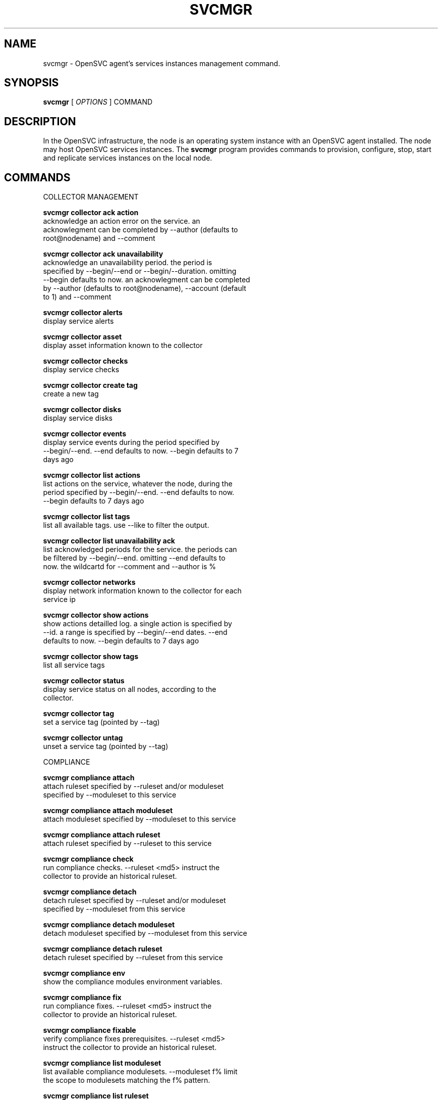 .TH SVCMGR 1 2016\-10\-17
.SH NAME
svcmgr - OpenSVC agent's services instances management command.
.SH SYNOPSIS
.B svcmgr
[ \fIOPTIONS\fP ] COMMAND
.SH DESCRIPTION
In the OpenSVC infrastructure, the node is an operating system instance with an OpenSVC agent installed. The node may host OpenSVC services instances. The \fBsvcmgr\fP program provides commands to provision, configure, stop, start and replicate services instances on the local node.
.SH COMMANDS

\fRCOLLECTOR MANAGEMENT\fP

  \fBsvcmgr collector ack action\fP
  \fB               \fP  acknowledge an action error on the service. an
  \fB               \fP  acknowlegment can be completed by --author (defaults to
  \fB               \fP  root@nodename) and --comment

  \fBsvcmgr collector ack unavailability\fP
  \fB               \fP  acknowledge an unavailability period. the period is
  \fB               \fP  specified by --begin/--end or --begin/--duration. omitting
  \fB               \fP  --begin defaults to now. an acknowlegment can be completed
  \fB               \fP  by --author (defaults to root@nodename), --account (default
  \fB               \fP  to 1) and --comment

  \fBsvcmgr collector alerts\fP
  \fB               \fP  display service alerts

  \fBsvcmgr collector asset\fP
  \fB               \fP  display asset information known to the collector

  \fBsvcmgr collector checks\fP
  \fB               \fP  display service checks

  \fBsvcmgr collector create tag\fP
  \fB               \fP  create a new tag

  \fBsvcmgr collector disks\fP
  \fB               \fP  display service disks

  \fBsvcmgr collector events\fP
  \fB               \fP  display service events during the period specified by
  \fB               \fP  --begin/--end. --end defaults to now. --begin defaults to 7
  \fB               \fP  days ago

  \fBsvcmgr collector list actions\fP
  \fB               \fP  list actions on the service, whatever the node, during the
  \fB               \fP  period specified by --begin/--end. --end defaults to now.
  \fB               \fP  --begin defaults to 7 days ago

  \fBsvcmgr collector list tags\fP
  \fB               \fP  list all available tags. use --like to filter the output.

  \fBsvcmgr collector list unavailability ack\fP
  \fB               \fP  list acknowledged periods for the service. the periods can
  \fB               \fP  be filtered by --begin/--end. omitting --end defaults to
  \fB               \fP  now. the wildcartd for --comment and --author is %

  \fBsvcmgr collector networks\fP
  \fB               \fP  display network information known to the collector for each
  \fB               \fP  service ip

  \fBsvcmgr collector show actions\fP
  \fB               \fP  show actions detailled log. a single action is specified by
  \fB               \fP  --id. a range is specified by --begin/--end dates. --end
  \fB               \fP  defaults to now. --begin defaults to 7 days ago

  \fBsvcmgr collector show tags\fP
  \fB               \fP  list all service tags

  \fBsvcmgr collector status\fP
  \fB               \fP  display service status on all nodes, according to the
  \fB               \fP  collector.

  \fBsvcmgr collector tag\fP
  \fB               \fP  set a service tag (pointed by --tag)

  \fBsvcmgr collector untag\fP
  \fB               \fP  unset a service tag (pointed by --tag)

\fRCOMPLIANCE\fP

  \fBsvcmgr compliance attach\fP
  \fB               \fP  attach ruleset specified by --ruleset and/or moduleset
  \fB               \fP  specified by --moduleset to this service

  \fBsvcmgr compliance attach moduleset\fP
  \fB               \fP  attach moduleset specified by --moduleset to this service

  \fBsvcmgr compliance attach ruleset\fP
  \fB               \fP  attach ruleset specified by --ruleset to this service

  \fBsvcmgr compliance check\fP
  \fB               \fP  run compliance checks. --ruleset <md5> instruct the
  \fB               \fP  collector to provide an historical ruleset.

  \fBsvcmgr compliance detach\fP
  \fB               \fP  detach ruleset specified by --ruleset and/or moduleset
  \fB               \fP  specified by --moduleset from this service

  \fBsvcmgr compliance detach moduleset\fP
  \fB               \fP  detach moduleset specified by --moduleset from this service

  \fBsvcmgr compliance detach ruleset\fP
  \fB               \fP  detach ruleset specified by --ruleset from this service

  \fBsvcmgr compliance env\fP
  \fB               \fP  show the compliance modules environment variables.

  \fBsvcmgr compliance fix\fP
  \fB               \fP  run compliance fixes. --ruleset <md5> instruct the
  \fB               \fP  collector to provide an historical ruleset.

  \fBsvcmgr compliance fixable\fP
  \fB               \fP  verify compliance fixes prerequisites. --ruleset <md5>
  \fB               \fP  instruct the collector to provide an historical ruleset.

  \fBsvcmgr compliance list moduleset\fP
  \fB               \fP  list available compliance modulesets. --moduleset f% limit
  \fB               \fP  the scope to modulesets matching the f% pattern.

  \fBsvcmgr compliance list ruleset\fP
  \fB               \fP  list available compliance rulesets. --ruleset f% limit the
  \fB               \fP  scope to rulesets matching the f% pattern.

  \fBsvcmgr compliance show moduleset\fP
  \fB               \fP  show compliance rules applying to this service

  \fBsvcmgr compliance show ruleset\fP
  \fB               \fP  show compliance rules applying to this node

  \fBsvcmgr compliance show status\fP
  \fB               \fP  show compliance modules status

\fRSERVICE ACTIONS\fP

  \fBsvcmgr boot    \fP  start a service if executed on the primary node (or one of
  \fB               \fP  the primary nodes in case of a flex service), startstandby
  \fB               \fP  if not

  \fBsvcmgr disable \fP  disable resources passed through --rid in services passed
  \fB               \fP  through --service. Specifying no resource disables the
  \fB               \fP  whole service.

  \fBsvcmgr docker  \fP  wrap the docker client command, setting automatically the
  \fB               \fP  socket parameter to join the service-private docker daemon.
  \fB               \fP  The %images% and %instances% words in the wrapped command
  \fB               \fP  are replaced by, respectively, the set of docker instance
  \fB               \fP  names and images for container resources passing the
  \fB               \fP  --tags, --rid and --subsets filters. This is useful to
  \fB               \fP  remove all instances of a service or all instances of
  \fB               \fP  resources with a tag like "frontend". Note the opensvc
  \fB               \fP  filters must be positioned before the docker command in the
  \fB               \fP  arguments list.

  \fBsvcmgr enable  \fP  enable resources passed through --rid in services passed
  \fB               \fP  through --service. Specifying no resource enables the whole
  \fB               \fP  service.

  \fBsvcmgr freeze  \fP  set up a flag to block actions on this service

  \fBsvcmgr frozen  \fP  report on the current blocking of actions on this service

  \fBsvcmgr logs    \fP  display the service logs in the pager

  \fBsvcmgr migrate \fP  live migrate the service to the remote node. --to <node>
  \fB               \fP  specify the remote node to migrate the service to.

  \fBsvcmgr pg freeze\fP
  \fB               \fP  freeze the tasks of a process group

  \fBsvcmgr pg kill \fP  kill the tasks of a process group

  \fBsvcmgr pg thaw \fP  thaw the tasks of a process group

  \fBsvcmgr postsync\fP
  \fB               \fP  make use of files received from master nodes in var

  \fBsvcmgr presync \fP  update var files associated to resources

  \fBsvcmgr print config mtime\fP
  \fB               \fP  display service configuration file modification time

  \fBsvcmgr print devlist\fP
  \fB               \fP  print service device list

  \fBsvcmgr print disklist\fP
  \fB               \fP  print service disk list

  \fBsvcmgr print resource status\fP
  \fB               \fP  display a specific service resource status, pointed by
  \fB               \fP  --rid

  \fBsvcmgr print schedule\fP
  \fB               \fP  print the service tasks schedule

  \fBsvcmgr print status\fP
  \fB               \fP  display service resource status

  \fBsvcmgr provision\fP
  \fB               \fP  provision and start the service

  \fBsvcmgr prstart \fP  reserve scsi disks held by this service

  \fBsvcmgr prstatus\fP
  \fB               \fP  report status of reservations on scsi disks held by this
  \fB               \fP  service

  \fBsvcmgr prstop  \fP  release scsi disks held by this service

  \fBsvcmgr pull    \fP  pull a service configuration from the collector

  \fBsvcmgr push    \fP  push service configuration to the collector

  \fBsvcmgr push resinfo\fP
  \fB               \fP  push service resources and application launchers info
  \fB               \fP  key/value pairs the collector

  \fBsvcmgr push service status\fP
  \fB               \fP  push service and its resources status to database

  \fBsvcmgr resource monitor\fP
  \fB               \fP  detect monitored resource failures and trigger
  \fB               \fP  monitor_action

  \fBsvcmgr restart \fP  combo action, chaining stop-start

  \fBsvcmgr resync  \fP  combo action, chaining stop-sync_resync-start

  \fBsvcmgr scheduler\fP
  \fB               \fP  run the service task scheduler

  \fBsvcmgr shutdown\fP
  \fB               \fP  stop a service, disabling the background database logging

  \fBsvcmgr start   \fP  start all service resources

  \fBsvcmgr startapp\fP
  \fB               \fP  execute service application startup script

  \fBsvcmgr startcontainer\fP
  \fB               \fP  start the container resource

  \fBsvcmgr startdisk\fP
  \fB               \fP  combo action, activating standby disks, taking
  \fB               \fP  reservations, starting loopback devices and volume groups

  \fBsvcmgr startfs \fP  prepare devices, logical volumes, mount service
  \fB               \fP  filesystems, bootstrap containers

  \fBsvcmgr startip \fP  configure service ip addresses

  \fBsvcmgr startloop\fP
  \fB               \fP  attach loop resources of this service

  \fBsvcmgr startpool\fP
  \fB               \fP  activate zpool resources of this service

  \fBsvcmgr startshare\fP
  \fB               \fP  start network shares

  \fBsvcmgr startstandby\fP
  \fB               \fP  start service resources flagged always on

  \fBsvcmgr startvg \fP  activate/import volume group resources of this service

  \fBsvcmgr status  \fP  return service overall status code

  \fBsvcmgr stonith \fP  command provided to the heartbeat daemon to fence peer node
  \fB               \fP  in case of split brain

  \fBsvcmgr stop    \fP  stop all service resources not flagged always on. With
  \fB               \fP  --force, stop all service resources, even those flagged
  \fB               \fP  always on.

  \fBsvcmgr stopapp \fP  execute service application stop script

  \fBsvcmgr stopcontainer\fP
  \fB               \fP  stop the container resource

  \fBsvcmgr stopdisk\fP
  \fB               \fP  combo action, stopping volume groups and loopback devices,
  \fB               \fP  droping reservations, disabling standby disks

  \fBsvcmgr stopfs  \fP  shutdown container, umount service filesystems, deactivate
  \fB               \fP  logical volumes

  \fBsvcmgr stopip  \fP  unconfigure service ip addresses

  \fBsvcmgr stoploop\fP
  \fB               \fP  detach loop resources of this service

  \fBsvcmgr stoppool\fP
  \fB               \fP  deactivate zpool resources of this service

  \fBsvcmgr stopshare\fP
  \fB               \fP  stop network shares

  \fBsvcmgr stopvg  \fP  deactivate/deport volume group resources of this service

  \fBsvcmgr switch  \fP  stop the service on the local node and start on the remote
  \fB               \fP  node. --to <node> specify the remote node to switch the
  \fB               \fP  service to.

  \fBsvcmgr sync all\fP
  \fB               \fP  combo action, chaining sync_nodes-sync_drp-sync_update.

  \fBsvcmgr sync break\fP
  \fB               \fP  split a storage hardware-assisted disk synchronization

  \fBsvcmgr sync drp\fP
  \fB               \fP  send to drp nodes the service config files and additional
  \fB               \fP  files described in the config file.

  \fBsvcmgr sync establish\fP
  \fB               \fP  establish a EMC SRDF storage hardware-assisted disk
  \fB               \fP  synchronization

  \fBsvcmgr sync full\fP
  \fB               \fP  trigger a full copy of the volume to its target

  \fBsvcmgr sync nodes\fP
  \fB               \fP  send to peer nodes the service config files and additional
  \fB               \fP  files described in the config file.

  \fBsvcmgr sync quiesce\fP
  \fB               \fP  trigger a storage hardware-assisted disk synchronization

  \fBsvcmgr sync restore\fP
  \fB               \fP  trigger a restore of the sync resources data to their
  \fB               \fP  target path (DANGEROUS: make sure you understand before
  \fB               \fP  running this action).

  \fBsvcmgr sync resume\fP
  \fB               \fP  re-establish a broken storage hardware-assisted
  \fB               \fP  synchronization

  \fBsvcmgr sync resync\fP
  \fB               \fP  like sync_update, but not triggered by the scheduler (thus
  \fB               \fP  adapted for clone/snap operations)

  \fBsvcmgr sync revert\fP
  \fB               \fP  revert to the pre-failover data (looses current data)

  \fBsvcmgr sync split\fP
  \fB               \fP  split a EMC SRDF storage hardware-assisted disk
  \fB               \fP  synchronization

  \fBsvcmgr sync update\fP
  \fB               \fP  trigger a one-time resync of the volume to its target

  \fBsvcmgr sync verify\fP
  \fB               \fP  trigger a one-time checksum-based verify of the volume and
  \fB               \fP  its target

  \fBsvcmgr thaw    \fP  remove the flag to unblock actions on this service

  \fBsvcmgr unprovision\fP
  \fB               \fP  stop and unprovision the service. beware: data will be lost
  \fB               \fP  upon fs and disk unprovisioning.

\fRSERVICE CONFIGURATION\fP

  \fBsvcmgr create  \fP  create a new service configuration file. --interactive
  \fB               \fP  triggers the interactive mode

  \fBsvcmgr delete  \fP  delete the service instance on the local node if no --rid
  \fB               \fP  is specified, or delete the resources pointed by --rid in
  \fB               \fP  services passed through --service

  \fBsvcmgr edit config\fP
  \fB               \fP  edit service configuration

  \fBsvcmgr get     \fP  get the value of the node configuration parameter pointed
  \fB               \fP  by --param

  \fBsvcmgr install \fP  install a service using the configuration file pointed by
  \fB               \fP  --config. used by master services when pushing the
  \fB               \fP  configuration file to their slaves.

  \fBsvcmgr print config\fP
  \fB               \fP  display service current configuration

  \fBsvcmgr set     \fP  set a service configuration parameter (pointed by --param)
  \fB               \fP  value (pointed by --value)

  \fBsvcmgr unset   \fP  unset a node configuration parameter pointed by --param

  \fBsvcmgr update  \fP  update definitions in an existing service configuration
  \fB               \fP  file

  \fBsvcmgr validate config\fP
  \fB               \fP  check the sections and parameters are valid.
.SH OPTIONS
.TP
.B --version
show program's version number and exit
.TP
.B -h, --help
show this help message and exit
.TP
.B --eval
If set with the 'get' action, the printed value of --param is scoped and dereferenced.
.TP
.B --daemon
a flag inhibiting the daemonization. set by the daemonization routine.
.TP
.B --color=COLOR
colorize output. possible values are : auto=guess based on tty presence, always|yes=always colorize, never|no=never colorize
.TP
.B --debug
debug mode
.TP
.B --recover
Recover the stashed erroneous configuration file in a 'edit config' command
.TP
.B --discard
Discard the stashed erroneous configuration file in a 'edit config' command
.TP
.B --dry-run
Show the action execution plan
.TP
.B --disable-rollback
Exit without resource activation rollback on start action error
.TP
.B -p, --parallel
start actions on specified services in parallel
.TP
.B --ignore-affinity
ignore service anti-affinity with other services check
.TP
.B --remote
flag action as triggered by a remote node. used to avoid recursively triggering actions amongst nodes
.TP
.B -f, --force
force action, ignore sanity check warnings
.TP
.B --cron
used by cron'ed action to tell the collector to treat the log entries as such
.TP
.B --slaves
option to set to limit the action scope to all slave service resources
.TP
.B --slave=SLAVE
option to set to limit the action scope to the service resources in the specified, comma-sperated, slaves
.TP
.B --master
option to set to limit the action scope to the master service resources
.TP
.B -c, --cluster
option to set when excuting from a clusterware to disable safety net
.TP
.B -i, --interactive
prompt user for a choice instead of going for defaults or failing
.TP
.B --rid=PARM_RID
comma-separated list of resource to limit action to
.TP
.B --subsets=PARM_SUBSETS
comma-separated list of resource subsets to limit action to
.TP
.B --tags=PARM_TAGS
comma-separated list of resource tags to limit action to. The + separator can be used to impose multiple tag conditions. Example: tag1+tag2,tag3 limits the action to resources with both tag1 and tag2, or tag3.
.TP
.B --resource=RESOURCE
a resource definition in json dictionary format fed to create or update
.TP
.B --provision
with the install or create actions, provision the service resources after config file creation. defaults to False.
.TP
.B --unprovision
with the delete action, unprovision the service resources before config files file deletion. defaults to False.
.TP
.B --waitlock=PARM_WAITLOCK
comma-separated list of resource tags to limit action to
.TP
.B --to=PARM_DESTINATION_NODE
remote node to start or migrate the service to
.TP
.B --show-disabled
tell print|json status action to include the disabled resources in the output, irrespective of the show_disabled service configuration setting.
.TP
.B --hide-disabled
tell print|json status action to not include the disabled resources in the output, irrespective of the show_disabled service configuration setting.
.TP
.B --attach
attach the modulesets specified during a compliance check/fix/fixable command
.TP
.B --module=MODULE
compliance, set module list
.TP
.B --moduleset=MODULESET
compliance, set moduleset list. The 'all' value can be used in conjonction with detach.
.TP
.B --ruleset=RULESET
compliance, set ruleset list. The 'all' value can be used in conjonction with detach.
.TP
.B --ruleset-date=RULESET_DATE
compliance, use rulesets valid on specified date
.TP
.B --param=PARAM
point a service configuration parameter for the 'get' and 'set' actions
.TP
.B --value=VALUE
set a service configuration parameter value for the 'set --param' action
.TP
.B --duration=DURATION
a duration expressed in minutes. used with the 'collector ack unavailability' action
.TP
.B --account
decides that the unavailabity period should be deduced from the service availability anyway. used with the 'collector ack unavailability' action
.TP
.B --begin=BEGIN
a begin date expressed as 'YYYY-MM-DD hh:mm'. used with the 'collector ack unavailability' action
.TP
.B --end=END
a end date expressed as 'YYYY-MM-DD hh:mm'. used with the 'collector ack unavailability' action
.TP
.B --comment=COMMENT
a comment to log when used with the 'collector ack unavailability' action
.TP
.B --author=AUTHOR
the acker name to log when used with the 'collector ack unavailability' action
.TP
.B --id=ID
specify an id to act on
.TP
.B --refresh
drop last resource status cache and re-evaluate before printing with the 'print [json] status' commands
.TP
.B --verbose
add more information to some print commands: +next in 'print schedule'
.TP
.B --tag=TAG
a tag specifier used by 'collector create tag', 'collector add tag', 'collector del tag'
.TP
.B --like=LIKE
a sql like filtering expression. leading and trailing wildcards are automatically set.
.TP
.B --format=FORMAT
specify a data formatter for output of the print* and collector* commands. possible values are json or table.
.TP
.B -s PARM_SVCS, --service=PARM_SVCS
comma-separated list of service to operate on
.TP
.B --status=PARM_STATUS
operate only on service in the specified status (up/down/warn)
.TP
.B --onlyprimary
operate only on service flagged for autostart on this node
.TP
.B --onlysecondary
operate only on service not flagged for autostart on this node
.TP
.B --config=PARAM_CONFIG
the configuration file to use when installing a service
.SH SEE ALSO
.BR nodemgr (1)
.BR svcmgr (1)
.BR svcmon (1)
.SH AUTHORS
OpenSVC is developped and maintained by the OpenSVC company.
